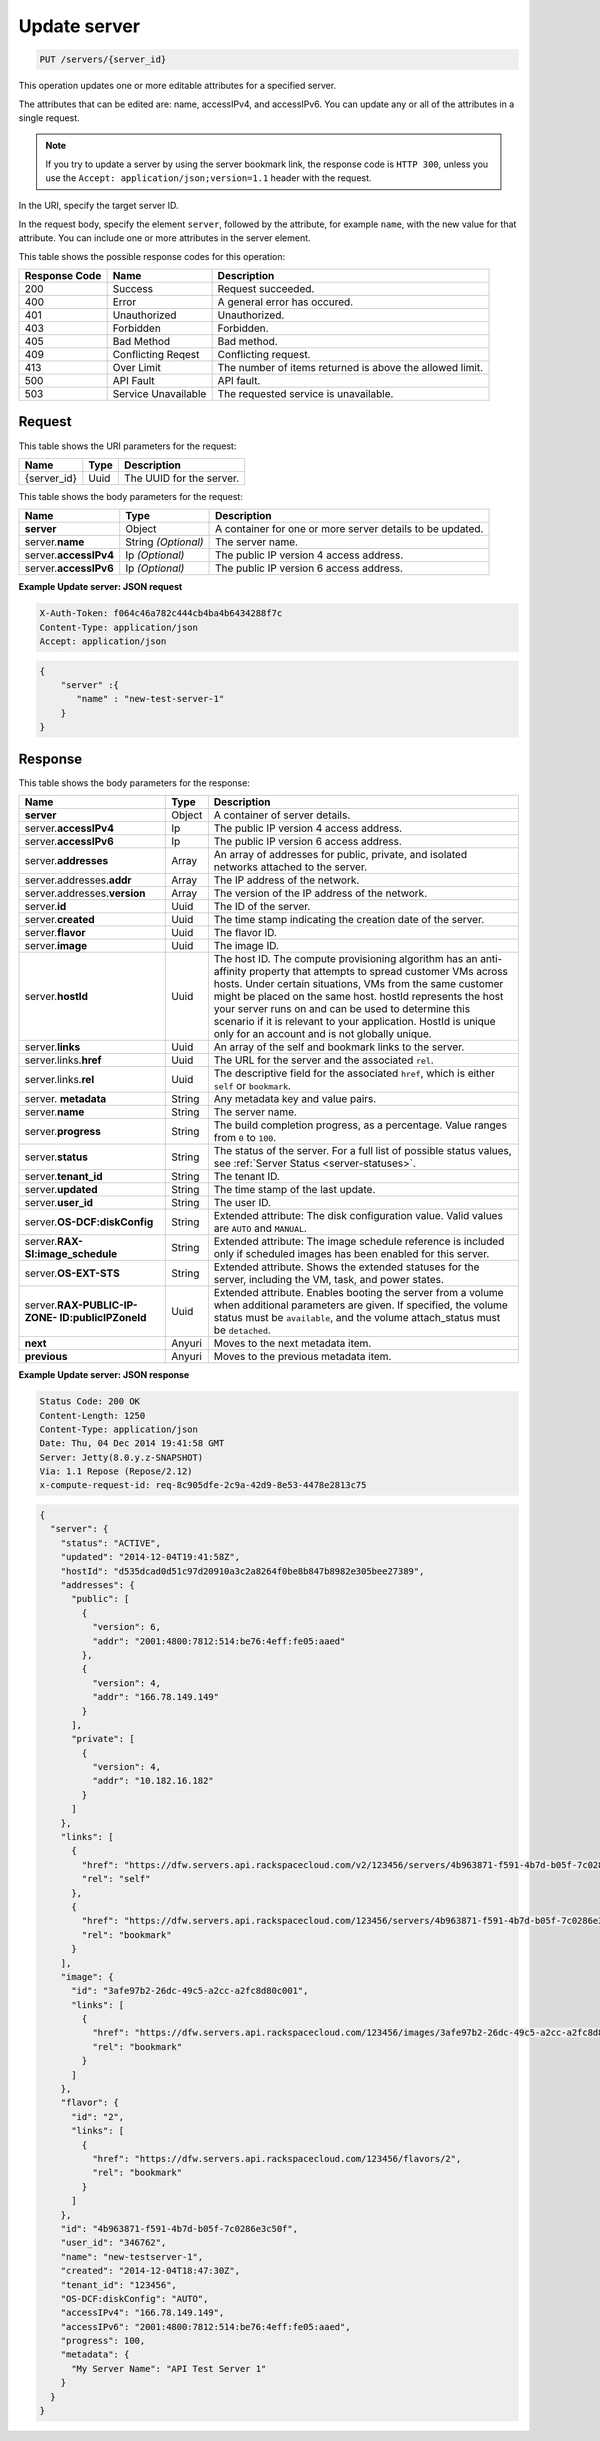.. _put-update-server-servers-server-id:

Update server
^^^^^^^^^^^^^^^^^^^^^^^^^^^^^^^^^^^^^^^^^^^^^^^^^^^^^^^^^^^^^^^^^^^^^^^^^^^^^^^^

.. code::

    PUT /servers/{server_id}

This operation updates one or more editable attributes for a specified server.

The attributes that can be edited are: name, accessIPv4, and accessIPv6. You can update 
any or all of the attributes in a single request.

.. note::
   If you try to update a server by using the server bookmark link, the response code is 
   ``HTTP 300``, unless you use the ``Accept: application/json;version=1.1`` header with 
   the request.
   
   

In the URI, specify the target server ID.

In the request body, specify the element ``server``, followed by the attribute, for example 
``name``, with the new value for that attribute. You can include one or more attributes in
the server element.



This table shows the possible response codes for this operation:


+--------------------------+-------------------------+-------------------------+
|Response Code             |Name                     |Description              |
+==========================+=========================+=========================+
|200                       |Success                  |Request succeeded.       |
+--------------------------+-------------------------+-------------------------+
|400                       |Error                    |A general error has      |
|                          |                         |occured.                 |
+--------------------------+-------------------------+-------------------------+
|401                       |Unauthorized             |Unauthorized.            |
+--------------------------+-------------------------+-------------------------+
|403                       |Forbidden                |Forbidden.               |
+--------------------------+-------------------------+-------------------------+
|405                       |Bad Method               |Bad method.              |
+--------------------------+-------------------------+-------------------------+
|409                       |Conflicting Reqest       |Conflicting request.     |
+--------------------------+-------------------------+-------------------------+
|413                       |Over Limit               |The number of items      |
|                          |                         |returned is above the    |
|                          |                         |allowed limit.           |
+--------------------------+-------------------------+-------------------------+
|500                       |API Fault                |API fault.               |
+--------------------------+-------------------------+-------------------------+
|503                       |Service Unavailable      |The requested service is |
|                          |                         |unavailable.             |
+--------------------------+-------------------------+-------------------------+


Request
""""""""""""""""

This table shows the URI parameters for the request:

+--------------------------+-------------------------+-------------------------+
|Name                      |Type                     |Description              |
+==========================+=========================+=========================+
|{server_id}               |Uuid                     |The UUID for the server. |
+--------------------------+-------------------------+-------------------------+


This table shows the body parameters for the request:

+--------------------------+-------------------------+-------------------------+
|Name                      |Type                     |Description              |
+==========================+=========================+=========================+
|**server**                |Object                   |A container for one or   |
|                          |                         |more server details to   |
|                          |                         |be updated.              |
+--------------------------+-------------------------+-------------------------+
|server.\ **name**         |String *(Optional)*      |The server name.         |
|                          |                         |                         |
+--------------------------+-------------------------+-------------------------+
|server.\ **accessIPv4**   |Ip *(Optional)*          |The public IP version 4  |
|                          |                         |access address.          |
+--------------------------+-------------------------+-------------------------+
|server.\ **accessIPv6**   |Ip *(Optional)*          |The public IP version 6  |
|                          |                         |access address.          |
+--------------------------+-------------------------+-------------------------+


**Example Update server: JSON request**


.. code::

   X-Auth-Token: f064c46a782c444cb4ba4b6434288f7c
   Content-Type: application/json
   Accept: application/json


.. code::

   {
       "server" :{
          "name" : "new-test-server-1"
       }
   }


Response
""""""""""""""""

This table shows the body parameters for the response:

+-------------------------------+-----------------------+----------------------+
|Name                           |Type                   |Description           |
+===============================+=======================+======================+
|**server**                     |Object                 |A container of server |
|                               |                       |details.              |
+-------------------------------+-----------------------+----------------------+
|server.\ **accessIPv4**        |Ip                     |The public IP version |
|                               |                       |4 access address.     |
+-------------------------------+-----------------------+----------------------+
|server.\ **accessIPv6**        |Ip                     |The public IP version |
|                               |                       |6 access address.     |
+-------------------------------+-----------------------+----------------------+
|server.\ **addresses**         |Array                  |An array of addresses |
|                               |                       |for public, private,  |
|                               |                       |and isolated networks |
|                               |                       |attached to the       |
|                               |                       |server.               |
+-------------------------------+-----------------------+----------------------+
|server.addresses.\ **addr**    |Array                  |The IP address of the |
|                               |                       |network.              |
+-------------------------------+-----------------------+----------------------+
|server.addresses.\ **version** |Array                  |The version of the IP |
|                               |                       |address of the        |
|                               |                       |network.              |
+-------------------------------+-----------------------+----------------------+
|server.\ **id**                |Uuid                   |The ID of the server. |
+-------------------------------+-----------------------+----------------------+
|server.\ **created**           |Uuid                   |The time stamp        |
|                               |                       |indicating the        |
|                               |                       |creation date of the  |
|                               |                       |server.               |
+-------------------------------+-----------------------+----------------------+
|server.\ **flavor**            |Uuid                   |The flavor ID.        |
+-------------------------------+-----------------------+----------------------+
|server.\ **image**             |Uuid                   |The image ID.         |
+-------------------------------+-----------------------+----------------------+
|server.\ **hostId**            |Uuid                   |The host ID. The      |
|                               |                       |compute provisioning  |
|                               |                       |algorithm has an anti-|
|                               |                       |affinity property     |
|                               |                       |that attempts to      |
|                               |                       |spread customer VMs   |
|                               |                       |across hosts. Under   |
|                               |                       |certain situations,   |
|                               |                       |VMs from the same     |
|                               |                       |customer might be     |
|                               |                       |placed on the same    |
|                               |                       |host. hostId          |
|                               |                       |represents the host   |
|                               |                       |your server runs on   |
|                               |                       |and can be used to    |
|                               |                       |determine this        |
|                               |                       |scenario if it is     |
|                               |                       |relevant to your      |
|                               |                       |application. HostId   |
|                               |                       |is unique only for an |
|                               |                       |account and is not    |
|                               |                       |globally unique.      |
+-------------------------------+-----------------------+----------------------+
|server.\ **links**             |Uuid                   |An array of the self  |
|                               |                       |and bookmark links to |
|                               |                       |the server.           |
+-------------------------------+-----------------------+----------------------+
|server.links.\ **href**        |Uuid                   |The URL for the       |
|                               |                       |server and the        |
|                               |                       |associated ``rel``.   |
+-------------------------------+-----------------------+----------------------+
|server.links.\ **rel**         |Uuid                   |The descriptive field |
|                               |                       |for the associated    |
|                               |                       |``href``, which is    |
|                               |                       |either ``self`` or    |
|                               |                       |``bookmark``.         |
+-------------------------------+-----------------------+----------------------+
|server.\  **metadata**         |String                 |Any metadata key and  |
|                               |                       |value pairs.          |
+-------------------------------+-----------------------+----------------------+
|server.\ **name**              |String                 |The server name.      |
+-------------------------------+-----------------------+----------------------+
|server.\ **progress**          |String                 |The build completion  |
|                               |                       |progress, as a        |
|                               |                       |percentage. Value     |
|                               |                       |ranges from ``0`` to  |
|                               |                       |``100``.              |
+-------------------------------+-----------------------+----------------------+
|server.\ **status**            |String                 |The status of the     |
|                               |                       |server. For a full    |
|                               |                       |list of possible      |
|                               |                       |status values, see    |
|                               |                       |:ref:`Server Status   |
|                               |                       |<server-statuses>`.   |
+-------------------------------+-----------------------+----------------------+
|server.\ **tenant_id**         |String                 |The tenant ID.        |
+-------------------------------+-----------------------+----------------------+
|server.\ **updated**           |String                 |The time stamp of the |
|                               |                       |last update.          |
+-------------------------------+-----------------------+----------------------+
|server.\ **user_id**           |String                 |The user ID.          |
+-------------------------------+-----------------------+----------------------+
|server.\ **OS-DCF:diskConfig** |String                 |Extended attribute:   |
|                               |                       |The disk              |
|                               |                       |configuration value.  |
|                               |                       |Valid values are      |
|                               |                       |``AUTO`` and          |
|                               |                       |``MANUAL``.           |
+-------------------------------+-----------------------+----------------------+
|server.\                       |String                 |Extended attribute:   |
|**RAX-SI:image_schedule**      |                       |The image schedule    |
|                               |                       |reference is included |
|                               |                       |only if scheduled     |
|                               |                       |images has been       |
|                               |                       |enabled for this      |
|                               |                       |server.               |
+-------------------------------+-----------------------+----------------------+
|server.\ **OS-EXT-STS**        |String                 |Extended attribute.   |
|                               |                       |Shows the extended    |
|                               |                       |statuses for the      |
|                               |                       |server, including the |
|                               |                       |VM, task, and power   |
|                               |                       |states.               |
+-------------------------------+-----------------------+----------------------+
|server.\ **RAX-PUBLIC-IP-ZONE- |Uuid                   |Extended attribute.   |
|ID:publicIPZoneId**            |                       |Enables booting the   |
|                               |                       |server from a volume  |
|                               |                       |when additional       |
|                               |                       |parameters are given. |
|                               |                       |If specified, the     |
|                               |                       |volume status must be |
|                               |                       |``available``, and    |
|                               |                       |the volume            |
|                               |                       |attach_status must be |
|                               |                       |``detached``.         |
+-------------------------------+-----------------------+----------------------+
|**next**                       |Anyuri                 |Moves to the next     |
|                               |                       |metadata item.        |
+-------------------------------+-----------------------+----------------------+
|**previous**                   |Anyuri                 |Moves to the previous |
|                               |                       |metadata item.        |
+-------------------------------+-----------------------+----------------------+


**Example Update server: JSON response**


.. code::

       Status Code: 200 OK
       Content-Length: 1250
       Content-Type: application/json
       Date: Thu, 04 Dec 2014 19:41:58 GMT
       Server: Jetty(8.0.y.z-SNAPSHOT)
       Via: 1.1 Repose (Repose/2.12)
       x-compute-request-id: req-8c905dfe-2c9a-42d9-8e53-4478e2813c75


.. code::

   {
     "server": {
       "status": "ACTIVE",
       "updated": "2014-12-04T19:41:58Z",
       "hostId": "d535dcad0d51c97d20910a3c2a8264f0be8b847b8982e305bee27389",
       "addresses": {
         "public": [
           {
             "version": 6,
             "addr": "2001:4800:7812:514:be76:4eff:fe05:aaed"
           },
           {
             "version": 4,
             "addr": "166.78.149.149"
           }
         ],
         "private": [
           {
             "version": 4,
             "addr": "10.182.16.182"
           }
         ]
       },
       "links": [
         {
           "href": "https://dfw.servers.api.rackspacecloud.com/v2/123456/servers/4b963871-f591-4b7d-b05f-7c0286e3c50f",
           "rel": "self"
         },
         {
           "href": "https://dfw.servers.api.rackspacecloud.com/123456/servers/4b963871-f591-4b7d-b05f-7c0286e3c50f",
           "rel": "bookmark"
         }
       ],
       "image": {
         "id": "3afe97b2-26dc-49c5-a2cc-a2fc8d80c001",
         "links": [
           {
             "href": "https://dfw.servers.api.rackspacecloud.com/123456/images/3afe97b2-26dc-49c5-a2cc-a2fc8d80c001",
             "rel": "bookmark"
           }
         ]
       },
       "flavor": {
         "id": "2",
         "links": [
           {
             "href": "https://dfw.servers.api.rackspacecloud.com/123456/flavors/2",
             "rel": "bookmark"
           }
         ]
       },
       "id": "4b963871-f591-4b7d-b05f-7c0286e3c50f",
       "user_id": "346762",
       "name": "new-testserver-1",
       "created": "2014-12-04T18:47:30Z",
       "tenant_id": "123456",
       "OS-DCF:diskConfig": "AUTO",
       "accessIPv4": "166.78.149.149",
       "accessIPv6": "2001:4800:7812:514:be76:4eff:fe05:aaed",
       "progress": 100,
       "metadata": {
         "My Server Name": "API Test Server 1"
       }
     }
   }

